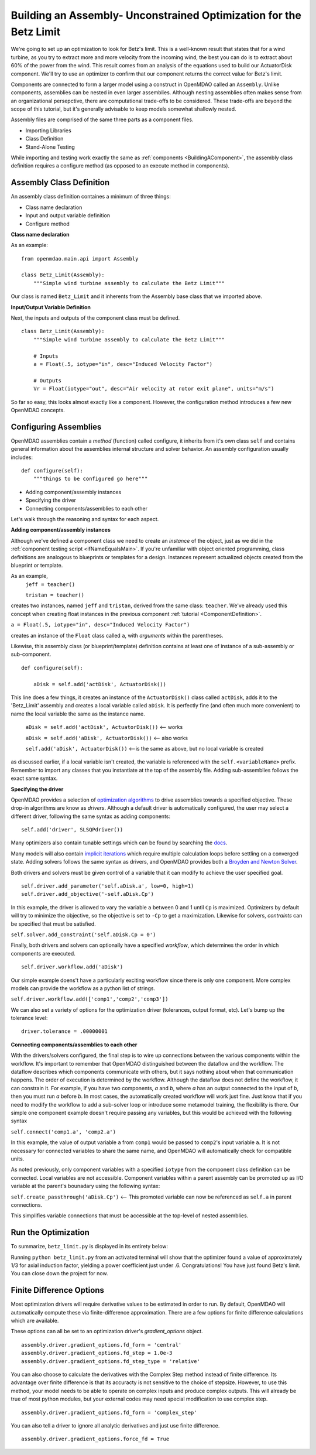 

Building an Assembly- Unconstrained Optimization for the Betz Limit
=============================================================
We're going to set up an optimization to look for Betz's limit. This is a well-known result that
states that for a wind turbine, as you try  to extract more and more velocity from the incoming
wind, the best you can do is to extract about 60% of the power from the wind. This result comes from
an analysis of the equations used to build  our ActuatorDisk component. We'll try to use an
optimizer to confirm that our component returns the correct value for Betz's limit.

Components are connected to form a larger model using a construct in 
OpenMDAO called an ``Assembly``. Unlike components, assemblies can be nested in even
larger assemblies. Although nesting assemblies often makes sense from an
organizational persepctive, there are computational trade-offs to be considered.
These trade-offs are beyond the scope of this tutorial, but it's generally
advisable to keep models somewhat shallowly nested.

Assembly files are comprised of the same three parts as a component files.

- Importing Libraries
- Class Definition
- Stand-Alone Testing

While importing and testing work exactly the same as :ref:`components <BuildingAComponent>`,
the assembly class definition requires a configure method
(as opposed to an execute method in components).

Assembly Class Definition
-----------------------
An assembly class definition containes a minimum of three things:

- Class name declaration
- Input and output variable definition
- Configure method

**Class name declaration**

As an example::

    from openmdao.main.api import Assembly

    class Betz_Limit(Assembly):
        """Simple wind turbine assembly to calculate the Betz Limit"""

Our class is named ``Betz_Limit`` and it inherents from the Assembly
base class that we imported above.

**Input/Output Variable Definition**

Next, the inputs and outputs of the component class must be defined.

::

    class Betz_Limit(Assembly):
        """Simple wind turbine assembly to calculate the Betz Limit"""

        # Inputs
        a = Float(.5, iotype="in", desc="Induced Velocity Factor")

        # Outputs
        Vr = Float(iotype="out", desc="Air velocity at rotor exit plane", units="m/s")

So far so easy, this looks almost exactly like a component. However, the
configuration method introduces a few new OpenMDAO concepts.

Configuring Assemblies
-----------------------

OpenMDAO assemblies contain a *method* (function) called configure, it inherits
from it's own class ``self`` and contains general information about the
assemblies internal structure and solver behavior.
An assembly configuration usually includes:

::

    def configure(self):
        """things to be configured go here"""

- Adding component/assembly instances
- Specifying the driver
- Connecting components/assemblies to each other

Let's walk through the reasoning and syntax for each aspect.

**Adding component/assembly instances**

Although we've defined a component class we need to create an *instance* of the
object, just as we did in the :ref:`component testing script <ifNameEqualsMain>`.
If you're unfamiliar with object oriented programming, class definitions are
analogous to blueprints or templates for a design.
Instances represent actualized objects created from the blueprint or template.

As an example,
    ``jeff = teacher()``

    ``tristan = teacher()``

creates two instances, named ``jeff`` and ``tristan``, derived from the same
class: ``teacher``. We've already used this concept when creating float
instances in the previous component :ref:`tutorial <ComponentDefinition>`.

``a = Float(.5, iotype="in", desc="Induced Velocity Factor")``

creates an instance of the ``Float`` class called ``a``, with *arguments* within
the parentheses.

Likewise, this assembly class (or blueprint/template) definition contains
at least one of instance of a sub-assembly or sub-component.

::

    def configure(self):

        aDisk = self.add('actDisk', ActuatorDisk())

This line does a few things, it creates an instance of the ``ActuatorDisk()``
class called ``actDisk``, adds it to the 'Betz_Limit' assembly and creates a
local variable called ``aDisk``. It is perfectly fine (and often much more
convenient) to name the local variable the same as the instance name.


    ``aDisk = self.add('actDisk', ActuatorDisk())``  <--  works

    ``aDisk = self.add('aDisk', ActuatorDisk())`` <-- also works

    ``self.add('aDisk', ActuatorDisk())``  <--is the same as above,
    but no local variable is created

as discussed earlier, if a local variable isn't created, the variable is
referenced with the ``self.<variableName>`` prefix. Remember to import any
classes that you instantiate at the top of the assembly file. Adding
sub-assemblies follows the exact same syntax.

**Specifying the driver**

OpenMDAO provides a selection of `optimization algorithms 
<http://openmdao.org/docs/tutorials/optimization/optimizers.html>`_ to drive
assemblies towards a specified objective. These drop-in algorithms are know as 
*drivers*. Although a default driver is automatically configured, the user may
select a different driver, following the same syntax as adding components:

::

    self.add('driver', SLSQPdriver())

Many optimizers also contain tunable settings which can be found by searching
the `docs <http://openmdao.org/docs/srcdocs/packages/openmdao.lib.html#drivers>`_.

Many models will also contain `implicit iterations
<http://openmdao.org/docs/tutorials/implicit/index.html>`_ which require
multiple calculation loops before settling on a converged state. Adding solvers
follows the same syntax as drivers, and OpenMDAO provides both a `Broyden and 
Newton Solver <http://openmdao.org/docs/srcdocs/packages/openmdao.lib.html#drivers>`_.

Both drivers and solvers must be given control of a variable that it can modify
to achieve the user specified goal.

::

    self.driver.add_parameter('self.aDisk.a', low=0, high=1)
    self.driver.add_objective('-self.aDisk.Cp')

In this example, the driver is allowed to vary the variable ``a`` between 0 and
1 until ``Cp`` is maximized. Optimizers by default will try to minimize the
objective, so the objective is set to ``-Cp`` to get a
maximization. Likewise for solvers, *contraints* can be specified that must be
satisfied.

``self.solver.add_constraint('self.aDisk.Cp = 0')``

Finally, both drivers and solvers can optionally have a specified *workflow*, which 
determines the order in which components are executed.

::

    self.driver.workflow.add('aDisk')

Our simple example doens't have a particularly exciting workflow since there is
only one component. More complex models can provide the workflow as a python
list of strings.

``self.driver.workflow.add(['comp1','comp2','comp3'])``


We can also set a variety of options for the optimization driver (tolerances,
output format, etc). Let's bump up the tolerance level:

::

    driver.tolerance = .00000001


**Connecting components/assemblies to each other**

With the drivers/solvers configured, the final step is to wire up connections
between the various components within the workflow. It's important to remember
that OpenMDAO distinguished between the dataflow and the workflow. The dataflow
describes which components communicate with others, but it says nothing about
when that communication happens. The order of execution is determined by the
workflow. Although the dataflow does not define the workflow, it can constrain
it. For example, if you have two components, `a` and `b`,  where `a` has an
output connected to the input of `b`, then you must run `a` before `b`.  In
most cases, the automatically created workflow will work just fine.  Just know
that if you need to modify the workflow to add a sub-solver loop or introduce
some metamodel training, the flexibility is there. Our simple one component
example doesn't require passing any variables, but this would be achieved with
the following syntax

``self.connect('comp1.a', 'comp2.a')``

In this example, the value of output variable ``a`` from ``comp1`` would be
passed to ``comp2``'s input variable ``a``. It is not necessary for connected
variables to share the same name, and OpenMDAO will automatically check for
compatible units.

As noted previously, only component variables with a specified ``iotype`` from
the component class definition can be connected. Local variables are not
accessible. Component variables within a parent assembly can be promoted up as
I/O variable at the parent's bounadary using the following syntax:

``self.create_passthrough('aDisk.Cp')``  <-- This promoted variable can now be referenced as ``self.a`` in parent connections.

This simplifies variable connections that must be accessible at the top-level
of nested assemblies.

Run the Optimization
---------------------------

To summarize, ``betz_limit.py`` is displayed in its entirety below:

.. testcode:: simple_assembly_betzlimit

    from openmdao.main.api import Assembly
    from openmdao.lib.drivers.api import SLSQPdriver
    from nreltraining.nreltraining import ActuatorDisk #Import components from the plugin
    import time

    class Betz_Limit(Assembly):
        """Simple wind turbine assembly to calculate the Betz Limit"""

        # Inputs would go here

        # Outputs would go here
        # Cp = Float(iotype="out", desc="Power Coefficient")

        def configure(self):
            """things to be configured go here"""

            aDisk = self.add('aDisk', ActuatorDisk())

            driver = self.add('driver', SLSQPdriver())
            driver.add_parameter('aDisk.a', low=0, high=1)
            driver.add_objective('-aDisk.Cp')
            driver.workflow.add('aDisk')

            driver.tolerance = .00000001

            # self.connect('self.Cp', 'self.aDisk.cp') #promote Cp to the assembly output
            self.create_passthrough('self.aDisk.Cp') #shortcut for commented code above

    if __name__ == "__main__":

        assembly = Betz_Limit()
        t = time.time()
        assembly.run()
        print "time:", time.time() - t

        print assembly.Cp

Running ``python betz_limit.py`` from an activated terminal will show that the
optimizer found a value of approximately 1/3 for axial induction factor,
yielding a power coefficient just under .6. Congratulations! You have
just found Betz's limit. You can close down the project for now.


Finite Difference Options
--------------------------

Most optimization drivers will require derivative values to be estimated in order
to run. By default, OpenMDAO will automatically compute these via finite-difference 
approximation. There are a few options for finite difference calculations which
are available.

These options can all be set to an optimization driver's `gradient_options` object.

::

    assembly.driver.gradient_options.fd_form = 'central'
    assembly.driver.gradient_options.fd_step = 1.0e-3
    assembly.driver.gradient_options.fd_step_type = 'relative'


You can also choose to calculate the derivatives with the Complex Step method instead of finite difference. Its advantage over finite difference is that its accuracty is not sensitive to the choice of stepsize. However, to use this method, your model needs to be able to operate on complex inputs and produce complex outputs. This will already be true of most python modules, but your external codes may need special modification to use complex step.


::

    assembly.driver.gradient_options.fd_form = 'complex_step'



You can also tell a driver to ignore all analytic derivatives and just use finite difference.

::

    assembly.driver.gradient_options.force_fd = True







